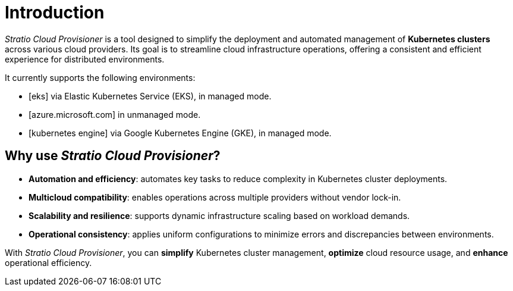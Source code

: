 = Introduction

:icons: image
:iconsdir: images/icons
:icontype: svg

_Stratio Cloud Provisioner_ is a tool designed to simplify the deployment and automated management of *Kubernetes clusters* across various cloud providers. Its goal is to streamline cloud infrastructure operations, offering a consistent and efficient experience for distributed environments.

It currently supports the following environments:

* icon:eks https://aws.amazon.com/eks/[Amazon Web Services (AWS)] via Elastic Kubernetes Service (EKS), in managed mode.
* icon:azure https://azure.microsoft.com/[Microsoft Azure] in unmanaged mode.
* icon:gke https://cloud.google.com/kubernetes-engine[Google Cloud Platform (GCP)] via Google Kubernetes Engine (GKE), in managed mode.

== Why use _Stratio Cloud Provisioner_?

* *Automation and efficiency*: automates key tasks to reduce complexity in Kubernetes cluster deployments.
* *Multicloud compatibility*: enables operations across multiple providers without vendor lock-in.
* *Scalability and resilience*: supports dynamic infrastructure scaling based on workload demands.
* *Operational consistency*: applies uniform configurations to minimize errors and discrepancies between environments.

With _Stratio Cloud Provisioner_, you can *simplify* Kubernetes cluster management, *optimize* cloud resource usage, and *enhance* operational efficiency.
